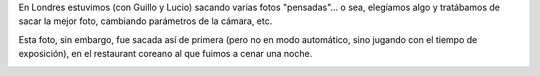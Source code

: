 .. title: Decoración coreana
.. date: 2014-01-19 16:37:12
.. tags: foto

En Londres estuvimos (con Guillo y Lucio) sacando varias fotos "pensadas"... o sea, elegíamos algo y tratábamos de sacar la mejor foto, cambiando parámetros de la cámara, etc.

Esta foto, sin embargo, fue sacada así de primera (pero no en modo automático, sino jugando con el tiempo de exposición), en el restaurant coreano al que fuimos a cenar una noche.

.. image:: /images/fotint/decocoreana.jpeg
    :alt: Decoración coreana
    :target: https://www.dropbox.com/s/zo51fi3jqpicryc/IMG38445.JPG?dl=0
